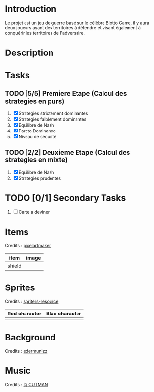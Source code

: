 
* Introduction
 Le projet est un jeu de guerre basé sur le célèbre Blotto Game, il y aura deux joueurs ayant des territoires à défendre et visant également à conquérir les territoires de l'adversaire.  
 
* Description
  
* Tasks

** TODO [5/5] Premiere Etape (Calcul des strategies en purs)
   1) [X] Strategies strictement dominantes 
   2) [X] Strategies faiblement dominantes
   3) [X] Equilibre de Nash
   4) [X] Pareto Dominance
   5) [X] Niveau de sécurité

** TODO [2/2] Deuxieme Etape (Calcul des strategies en mixte)
   1) [X] Equilibre de Nash
   2) [X] Strategies prudentes
   
* TODO [0/1] Secondary Tasks
  1) [ ] Carte a deviner

* Items
  Credits : [[http://pixelartmaker.com/art/cc9ed077aed46f5/][pixelartmaker]] 
  
| item      | image                        |
|-----------+------------------------------|
| shield | [[./assets/shield.png]] |

* Sprites
  Credits : [[https://www.spriters-resource.com/pc_computer/shovelknight/sheet/67117/][spriters-resource]]   
  
| Red character                                | Blue character                               |
|----------------------------------------------+----------------------------------------------|
| [[./assets/characters/red/spritesheet red.png]] | [[./assets/characters/blue/spritesheet blue.png]] |
 
* Background
  Credits : [[https://edermunizz.itch.io/pixel-art-forest][edermunizz]] 

  [[./assets/background.png]]

* Music
  Credits : [[https://soundcloud.com/djcutman/frost-on-monday-morning?in=djcutman/sets/volume-iv][Dj CUTMAN]] 